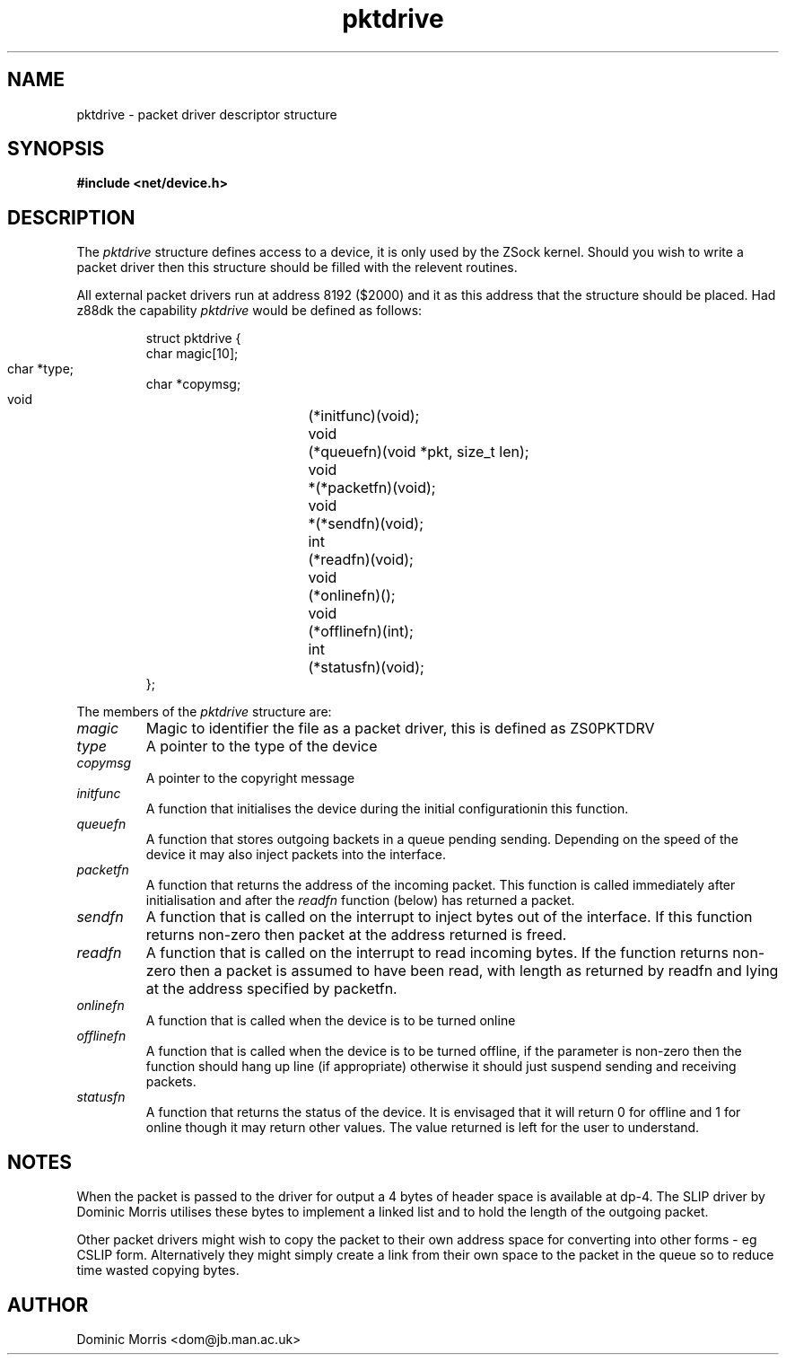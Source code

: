 .TH pktdrive 3z "18 February 2000" ""  "z88dk Programmer's Manual"
.SH NAME
pktdrive \- packet driver descriptor structure
.SH SYNOPSIS
.nf
.B #include <net/device.h>
.fi
.SH DESCRIPTION
The \fIpktdrive\fP structure defines access to a device, it is 
only used by the ZSock kernel. Should you wish to write a packet
driver then this structure should be filled with the relevent
routines.
.PP
All external packet drivers run at address 8192 ($2000) and it as
this address that the structure should be placed. Had z88dk the
capability \fIpktdrive\fP would be defined as follows:
.sp
.RS
.nf
.ne 7
.ta 8n 16n
struct pktdrive {
        char    magic[10];
        char    *type;	
        char    *copymsg;
        void	(*initfunc)(void);
        void	(*queuefn)(void *pkt, size_t len);	
	void	*(*packetfn)(void);	
        void	*(*sendfn)(void);
        int	(*readfn)(void);
	void	(*onlinefn)();  
	void	(*offlinefn)(int);
	int	(*statusfn)(void);
};
.ta
.fi
.RE
.PP
The members of the \fIpktdrive\fP structure are:
.TP
.I magic
Magic to identifier the file as a packet driver, this is defined
as ZS0PKTDRV\0
.TP
.I type
A pointer to the type of the device
.TP
.I copymsg
A pointer to the copyright message
.TP
.I initfunc
A function that initialises the device during the initial configurationin
this function.
.TP
.I queuefn
A function that stores outgoing backets in a queue pending sending.
Depending on the speed of the device it may also inject packets into
the interface.
.TP
.I packetfn
A function that returns the address of the incoming packet. This
function is called immediately after initialisation and after
the \fIreadfn\fP function (below) has returned a packet.
.TP
.I sendfn
A function that is called on the interrupt to inject bytes out of
the interface. If this function returns non-zero then packet at
the address returned is freed.
.TP
.I readfn
A function that is called on the interrupt to read incoming bytes.
If the function returns non-zero then a packet is assumed to have
been read, with length as returned by readfn and  lying at the address 
specified by packetfn.
.TP
.I onlinefn
A function that is called when the device is to be turned online
.TP
.I offlinefn
A function that is called when the device is to be turned offline,
if the parameter is non-zero then the function should hang up line
(if appropriate) otherwise it should just suspend sending and
receiving packets.
.TP
.I statusfn
A function that returns the status of the device. It is envisaged
that it will return 0 for offline and 1 for online though it may
return other values. The value returned is left for the user to
understand.

.SH NOTES
When the packet is passed to the driver for output a 4 bytes of header
space is available at dp-4. The SLIP driver by Dominic Morris utilises
these bytes to implement a linked list and to hold the length of
the outgoing packet.
.PP
Other packet drivers might wish to copy the packet to their own
address space for converting into other forms - eg CSLIP form. Alternatively
they might simply create a link from their own space to the packet in
the queue so to reduce time wasted copying bytes.

.SH AUTHOR
Dominic Morris <dom@jb.man.ac.uk>
